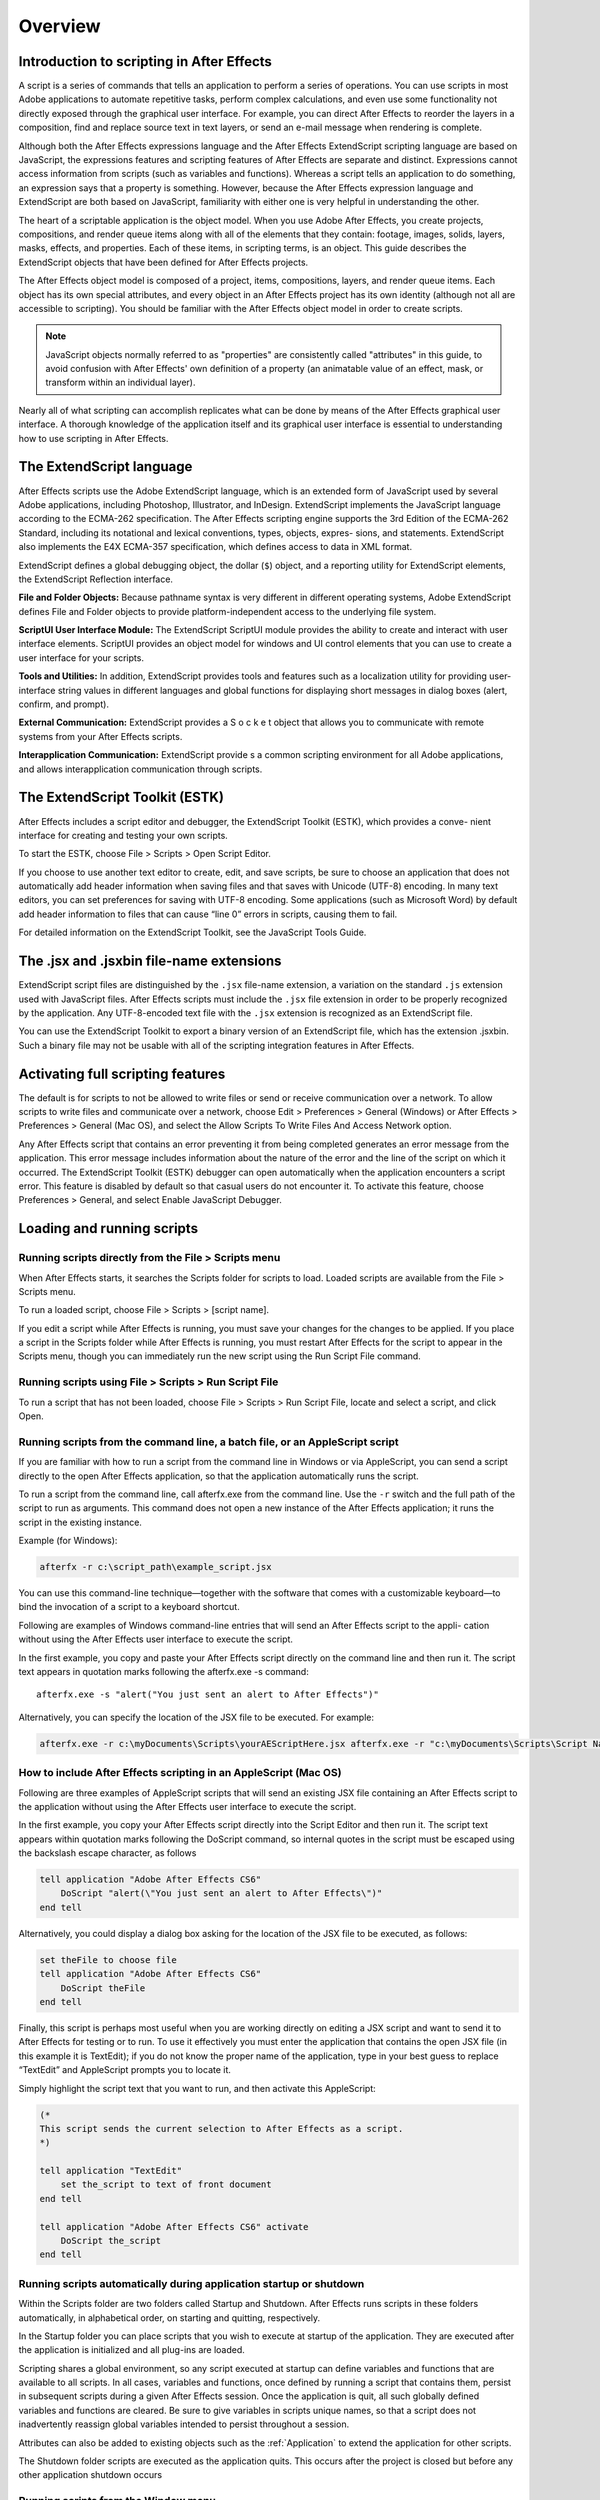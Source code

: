 .. highlight:: javascript

Overview
###########################################

Introduction to scripting in After Effects
==========================================

A script is a series of commands that tells an application to perform a series of operations. You can use scripts in most Adobe applications to automate repetitive tasks, perform complex calculations, and even use some functionality not directly exposed through the graphical user interface. For example, you can direct After Effects to reorder the layers in a composition, find and replace source text in text layers, or send an e-mail message when rendering is complete.

Although both the After Effects expressions language and the After Effects ExtendScript scripting language are based on JavaScript, the expressions features and scripting features of After Effects are separate and distinct. Expressions cannot access information from scripts (such as variables and functions). Whereas a script tells an application to do something, an expression says that a property is something. However, because the After Effects expression language and ExtendScript are both based on JavaScript, familiarity with either one is very helpful in understanding the other.

The heart of a scriptable application is the object model. When you use Adobe After Effects, you create projects, compositions, and render queue items along with all of the elements that they contain: footage, images, solids, layers, masks, effects, and properties. Each of these items, in scripting terms, is an object. This guide describes the ExtendScript objects that have been defined for After Effects projects.

The After Effects object model is composed of a project, items, compositions, layers, and render queue items. Each object has its own special attributes, and every object in an After Effects project has its own identity (although not all are accessible to scripting). You should be familiar with the After Effects object model in order to create scripts.

.. NOTE:: JavaScript objects normally referred to as "properties" are consistently called "attributes" in this guide, to avoid confusion with After Effects' own definition of a property (an animatable value of an effect, mask, or transform within an individual layer).

Nearly all of what scripting can accomplish replicates what can be done by means of the After Effects graphical user interface. A thorough knowledge of the application itself and its graphical user interface is essential to understanding how to use scripting in After Effects.

The ExtendScript language
=========================

After Effects scripts use the Adobe ExtendScript language, which is an extended form of JavaScript used by several Adobe applications, including Photoshop, Illustrator, and InDesign. ExtendScript implements the JavaScript language according to the ECMA-262 specification. The After Effects scripting engine supports the 3rd Edition of the ECMA-262 Standard, including its notational and lexical conventions, types, objects, expres- sions, and statements. ExtendScript also implements the E4X ECMA-357 specification, which defines access to data in XML format.

ExtendScript defines a global debugging object, the dollar (``$``) object, and a reporting utility for ExtendScript elements, the ExtendScript Reflection interface.

**File and Folder Objects:** Because pathname syntax is very different in different operating systems, Adobe ExtendScript defines File and Folder objects to provide platform-independent access to the underlying file system.

**ScriptUI User Interface Module:** The ExtendScript ScriptUI module provides the ability to create and interact with user interface elements. ScriptUI provides an object model for windows and UI control elements that you can use to create a user interface for your scripts.

**Tools and Utilities:** In addition, ExtendScript provides tools and features such as a localization utility for providing user-interface string values in different languages and global functions for displaying short messages in dialog boxes (alert, confirm, and prompt).

**External Communication:** ExtendScript provides a S o c k e t object that allows you to communicate with remote systems from your After Effects scripts.

**Interapplication Communication:** ExtendScript provide s a common scripting environment for all Adobe applications, and allows interapplication communication through scripts.

The ExtendScript Toolkit (ESTK)
===============================

After Effects includes a script editor and debugger, the ExtendScript Toolkit (ESTK), which provides a conve- nient interface for creating and testing your own scripts.

To start the ESTK, choose File > Scripts > Open Script Editor.

If you choose to use another text editor to create, edit, and save scripts, be sure to choose an application that does not automatically add header information when saving files and that saves with Unicode (UTF-8) encoding. In many text editors, you can set preferences for saving with UTF-8 encoding. Some applications (such as Microsoft Word) by default add header information to files that can cause “line 0” errors in scripts, causing them to fail.

For detailed information on the ExtendScript Toolkit, see the JavaScript Tools Guide.

The .jsx and .jsxbin file-name extensions
=========================================

ExtendScript script files are distinguished by the ``.jsx`` file-name extension, a variation on the standard ``.js`` extension used with JavaScript files. After Effects scripts must include the ``.jsx`` file extension in order to be properly recognized by the application. Any UTF-8-encoded text file with the ``.jsx`` extension is recognized as an ExtendScript file.

You can use the ExtendScript Toolkit to export a binary version of an ExtendScript file, which has the extension .jsxbin. Such a binary file may not be usable with all of the scripting integration features in After Effects.

Activating full scripting features
==================================

The default is for scripts to not be allowed to write files or send or receive communication over a network. To allow scripts to write files and communicate over a network, choose Edit > Preferences > General (Windows) or After Effects > Preferences > General (Mac OS), and select the Allow Scripts To Write Files And Access Network option.

Any After Effects script that contains an error preventing it from being completed generates an error message from the application. This error message includes information about the nature of the error and the line of the script on which it occurred. The ExtendScript Toolkit (ESTK) debugger can open automatically when the application encounters a script error. This feature is disabled by default so that casual users do not encounter it. To activate this feature, choose Preferences > General, and select Enable JavaScript Debugger.

Loading and running scripts
===========================

Running scripts directly from the File > Scripts menu
************************************************************************

When After Effects starts, it searches the Scripts folder for scripts to load. Loaded scripts are available from the File > Scripts menu.

To run a loaded script, choose File > Scripts > [script name].

If you edit a script while After Effects is running, you must save your changes for the changes to be applied. If you place a script in the Scripts folder while After Effects is running, you must restart After Effects for the script to appear in the Scripts menu, though you can immediately run the new script using the Run Script File command.

Running scripts using File > Scripts > Run Script File
************************************************************************

To run a script that has not been loaded, choose File > Scripts > Run Script File, locate and select a script, and click Open.

Running scripts from the command line, a batch file, or an AppleScript script
*****************************************************************************

If you are familiar with how to run a script from the command line in Windows or via AppleScript, you can send a script directly to the open After Effects application, so that the application automatically runs the script.

To run a script from the command line, call afterfx.exe from the command line. Use the ``-r`` switch and the full path of the script to run as arguments. This command does not open a new instance of the After Effects application; it runs the script in the existing instance.

Example (for Windows):

.. code-block:: bat

  afterfx -r c:\script_path\example_script.jsx

You can use this command-line technique—together with the software that comes with a customizable keyboard—to bind the invocation of a script to a keyboard shortcut.

Following are examples of Windows command-line entries that will send an After Effects script to the appli- cation without using the After Effects user interface to execute the script.

In the first example, you copy and paste your After Effects script directly on the command line and then run it. The script text appears in quotation marks following the afterfx.exe -s command::

  afterfx.exe -s "alert("You just sent an alert to After Effects")"

Alternatively, you can specify the location of the JSX file to be executed. For example:

.. code-block:: bat

  afterfx.exe -r c:\myDocuments\Scripts\yourAEScriptHere.jsx afterfx.exe -r "c:\myDocuments\Scripts\Script Name with Spaces.jsx"

How to include After Effects scripting in an AppleScript (Mac OS)
*****************************************************************************

Following are three examples of AppleScript scripts that will send an existing JSX file containing an After Effects script to the application without using the After Effects user interface to execute the script.

In the first example, you copy your After Effects script directly into the Script Editor and then run it. The script text appears within quotation marks following the DoScript command, so internal quotes in the script must be escaped using the backslash escape character, as follows

.. code-block:: AppleScript

  tell application "Adobe After Effects CS6"
      DoScript "alert(\"You just sent an alert to After Effects\")"
  end tell

Alternatively, you could display a dialog box asking for the location of the JSX file to be executed, as follows:

.. code-block:: AppleScript

  set theFile to choose file
  tell application "Adobe After Effects CS6"
      DoScript theFile
  end tell

Finally, this script is perhaps most useful when you are working directly on editing a JSX script and want to send it to After Effects for testing or to run. To use it effectively you must enter the application that contains the open JSX file (in this example it is TextEdit); if you do not know the proper name of the application, type in your best guess to replace “TextEdit” and AppleScript prompts you to locate it.

Simply highlight the script text that you want to run, and then activate this AppleScript:

.. code-block:: AppleScript

  (*
  This script sends the current selection to After Effects as a script.
  *)

  tell application "TextEdit"
      set the_script to text of front document
  end tell

  tell application "Adobe After Effects CS6" activate
      DoScript the_script
  end tell

Running scripts automatically during application startup or shutdown
**************************************************************************

Within the Scripts folder are two folders called Startup and Shutdown. After Effects runs scripts in these folders automatically, in alphabetical order, on starting and quitting, respectively.

In the Startup folder you can place scripts that you wish to execute at startup of the application. They are executed after the application is initialized and all plug-ins are loaded.

Scripting shares a global environment, so any script executed at startup can define variables and functions that are available to all scripts. In all cases, variables and functions, once defined by running a script that contains them, persist in subsequent scripts during a given After Effects session. Once the application is quit, all such globally defined variables and functions are cleared. Be sure to give variables in scripts unique names, so that a script does not inadvertently reassign global variables intended to persist throughout a session.

Attributes can also be added to existing objects such as the :ref:`Application` to extend the application for other scripts.

The Shutdown folder scripts are executed as the application quits. This occurs after the project is closed but before any other application shutdown occurs


Running scripts from the Window menu
************************************

Scripts in the ScriptUI Panels folder are available from the bottom of the Window menu. If a script has been written to provide a user interface in a dockable panel, the script should be put in the ScriptUI folder. ScriptUI panels work much the same as the default panels in the After Effects user interface.

Instead of creating a Window object and adding controls to it, a ScriptUI Panels script uses the ``this`` object that represents the panel. For example, the following code adds a button to a panel::

  var myPanel = this;
  myPanel.add("button", [10, 10, 100, 30], "Tool #1");

If your script creates its user interface in a function, you cannot use t h i s as it will refer to the function itself, not the panel. In this case, you should pass the t h i s object as an argument to your function. For example::

  function createUI(thisObj) {
      var myPanel = thisObj;
      myPanel.add("button", [10, 10, 100, 30], "Tool #1");
      return myPanel;
  }
  var myToolsPanel = createUI(this);

You cannot use the File > Scripts > Run Script File menu command to run a script that refers to this. To make your script work with either a Window object (accessible from the File > Scripts menu) or a native panel (accessible from the Window menu), check whether this is a Panel object. For example::

  function createUI(thisObj) {
      var myPanel = (thisObj instanceof Panel) ? thisObj : new Window("palette", "My Tools",
      [100, 100, 300, 300]);
      myPanel.add("button", [10, 10, 100, 30], "Tool #1");
      return myPanel;
  }
  var myToolsPanel = createUI(this);

Stopping a running script
*************************

A script can be stopped by pressing Esc or Cmd+period (in Mac OS) when the After Effects or the script’s user interface has focus. However, a script that is busy processing a lot of data might not be very responsive.
